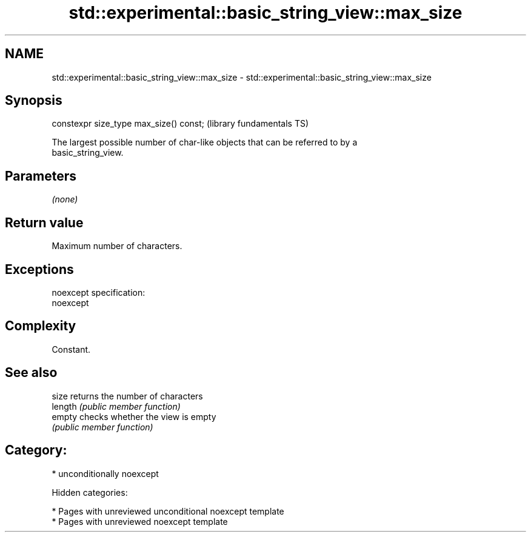 .TH std::experimental::basic_string_view::max_size 3 "2018.03.28" "http://cppreference.com" "C++ Standard Libary"
.SH NAME
std::experimental::basic_string_view::max_size \- std::experimental::basic_string_view::max_size

.SH Synopsis
   constexpr size_type max_size() const;  (library fundamentals TS)

   The largest possible number of char-like objects that can be referred to by a
   basic_string_view.

.SH Parameters

   \fI(none)\fP

.SH Return value

   Maximum number of characters.

.SH Exceptions

   noexcept specification:
   noexcept

.SH Complexity

   Constant.

.SH See also

   size   returns the number of characters
   length \fI(public member function)\fP
   empty  checks whether the view is empty
          \fI(public member function)\fP

.SH Category:

     * unconditionally noexcept

   Hidden categories:

     * Pages with unreviewed unconditional noexcept template
     * Pages with unreviewed noexcept template

